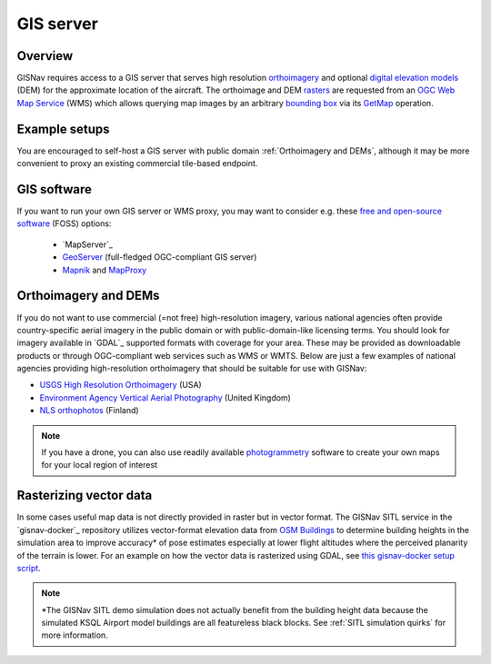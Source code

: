 GIS server
______________________________________________________
Overview
^^^^^^^^^^^^^^^^^^^^^^^^^^^^^^^^^^^^^^^^^^^^^^^^^^^^^^
GISNav requires access to a GIS server that serves high resolution `orthoimagery`_ and optional
`digital elevation models`_ (DEM) for the approximate location of the aircraft. The orthoimage and DEM `rasters`_ are
requested from an `OGC Web Map Service`_ (WMS) which allows querying map images by an arbitrary `bounding box`_ via
its `GetMap`_ operation.

.. _orthoimagery: https://en.wikipedia.org/wiki/Orthophoto
.. _digital elevation models: https://en.wikipedia.org/wiki/Digital_elevation_model
.. _rasters: https://carto.com/blog/raster-vs-vector-whats-the-difference-which-is-best
.. _OGC Web Map Service: https://www.ogc.org/standards/wms
.. _bounding box: https://wiki.openstreetmap.org/wiki/Bounding_Box
.. _GetMap: https://opengeospatial.github.io/e-learning/wms/text/operations.html#getmap

.. seealso::
    The DEM is optionally used to input terrain z-coordinates (depth, or altitude) to the `PnP`_ problem solved by
    the current pose estimation algorithm. If a DEM is not available GISNav simply assumes a planar terrain which
    may be less accurate. See :ref:`Pose Estimators` for more information on how GISNav estimates aircraft pose from
    the map rasters.

    .. _PnP: https://docs.opencv.org/4.x/d5/d1f/calib3d_solvePnP.html

Example setups
^^^^^^^^^^^^^^^^^^^^^^^^^^^^^^^^^^^^^^^^^^^^^^^^^^^^^^
You are encouraged to self-host a GIS server with public domain :ref:`Orthoimagery and DEMs`, although it may be more
convenient to proxy an existing commercial tile-based endpoint.

.. tab-set::

    .. tab-item:: Self-hosted GIS
        :selected:

        The primary benefit of a self-hosted WMS service is that you can embed it onboard the drone and not rely on an
        internet connection. Here we provide an example on how to host your own maps using `MapServer`_. If you are
        fine with using maps for the SITL simulation demo area only, then you can simply use the Docker images from the
        `gisnav-docker`_ repository. Otherwise see the instructions below.

        .. _MapServer: https://mapserver.org/
        .. _gisnav-docker: https://github.com/hmakelin/gisnav-docker

        .. seealso::
            See :ref:`GIS software` for `free and open-source software`_ (FOSS) MapServer alternatives

        .. _free and open-source software: https://en.wikipedia.org/wiki/Free_and_open-source_software

        To follow these instructions you will need:

        * An AWS account and AWS CLI, **or alternatively**, an `EarthExplorer`_ account
        * `GDAL`_ installed

        .. _EarthExplorer: https://earthexplorer.usgs.gov
        .. _GDAL: https://gdal.org

        In this example we will download `NAIP`_ imagery and host it using the `MapServer docker image`_ from Docker
        Hub. You can download the GeoTIFF imagery from EarthExplorer, or from the Esri-maintained `AWS S3 bucket`_ if
        you already have AWS CLI set up:

        .. _NAIP: https://www.usgs.gov/centers/eros/science/usgs-eros-archive-aerial-photography-national-agriculture-imagery-program-naip
        .. _MapServer docker image: https://hub.docker.com/r/camptocamp/mapserver
        .. _AWS S3 bucket: https://registry.opendata.aws/naip/

        .. warning::
            This is a **Requester Pays** bucket and the files can be very large so download only what you need.

        .. code-block:: bash
            :caption: Example: Downloading a NAIP imagery product from the AWS S3 bucket

            cd ~/gisnav-docker
            mkdir -p mapfiles/
            aws s3 cp \
              --request-payer requester \
              s3://naip-source/ca/2020/60cm/rgbir_cog/37122/m_3712230_se_10_060_20200524.tif \
              mapfiles/

        .. note::
            * The NAIP imagery is in the public domain. However, you must create an EROS account to download
              the rasters from EarthExplorer, or use secondary sources such as the AWS S3 bucket mentioned above. The
              data is not redistributed in the `gisnav-docker`_ repository to keep its size manageable.
            * You do not need an account to browse for product IDs with EarthExplorer. An account is only needed if you
              want to download products.

        Once you have the imagery, use GDAL to make a ``naip.vrt`` VRT file out of your downloaded GeoTIFFs:

        .. code-block:: bash
            :caption: Use GDAL to create a VRT from TIFF files

            cd mapfiles/
            gdalbuildvrt naip.vrt *.tif

        Once you have your .tif and .vrt files, you can run host them through a MapServer container:

        .. code-block:: bash
            :caption: Serve the map layer using the MapServer Docker image

            cd ~/gisnav-docker
            export CONTAINER_NAME=gisnav-mapserver
            export MAPSERVER_PATH=/etc/mapserver
            docker run \
              --name $CONTAINER_NAME \
              -p 80:80 \
              -v $PWD/mapfiles/:$MAPSERVER_PATH/:ro \
              camptocamp/mapserver

        Test your MapServer WMS service by opening the capabilities XML in your browser:

        .. code-block:: bash
            :caption: Launch a WMS GetCapabilities request in Firefox

            firefox "http://localhost:80/?map=/etc/mapserver/wms.map&service=WMS&request=GetCapabilities"

    .. tab-item:: WMS proxy

        If you already have a third party high-resolution aerial or satellite imagery endpoint available, you only need
        to proxy it through a WMS service. You can follow the `gisnav-docker README.md`_ to set up a WMS MapProxy using
        the provided Docker image.

        .. _gisnav-docker README.md: https://github.com/hmakelin/gisnav-docker

        .. note::
            Commercial web-based map services are often `tile-based`_ (as opposed to WMS) because it is more
            efficient to serve pre-rendered tiles than to render unique rasters for each individual requested bounding
            box. You will need a WMS proxy if you decide to go with a tile-based endpoint.

        .. _tile-based: https://wiki.openstreetmap.org/wiki/Slippy_map_tilenames

        .. warning::
            Many commercial services explicitly prohibit the caching of map tiles in their Terms of Use (ToU),
            especially if their business model is based on billing API requests. This is mainly to prevent
            disintermediation in case their tiles are redistributed to a large number of end users.

            While caching tiles onboard your own drone is likely not the kind of misuse targeted by such clauses, you
            should still make sure you understand the ToU of the service you are using and that it fits your planned
            use case.

GIS software
^^^^^^^^^^^^^^^^^^^^^^^^^^^^^^^^^^^^^^^^^^^^^^^^^^^^^^
If you want to run your own GIS server or WMS proxy, you may want to consider e.g. these
`free and open-source software`_ (FOSS) options:

    * `MapServer`_

    * `GeoServer`_ (full-fledged OGC-compliant GIS server)

    * `Mapnik`_ and `MapProxy`_

.. _free and open-source software: https://en.wikipedia.org/wiki/Free_and_open-source_software
.. _GeoServer: https://geoserver.org
.. _Mapnik: https://mapnik.org
.. _MapProxy: https://mapproxy.org

Orthoimagery and DEMs
^^^^^^^^^^^^^^^^^^^^^^^^^^^^^^^^^^^^^^^^^^^^^^^^^^^^^^
If you do not want to use commercial (=not free) high-resolution imagery, various national agencies often provide
country-specific aerial imagery in the public domain or with public-domain-like licensing terms. You should look for
imagery available in `GDAL`_ supported formats with coverage for your area. These may be provided as
downloadable products or through OGC-compliant web services such as WMS or WMTS. Below are just a few examples of
national agencies providing high-resolution orthoimagery that should be suitable for use with GISNav:

* `USGS High Resolution Orthoimagery`_ (USA)
* `Environment Agency Vertical Aerial Photography`_ (United Kingdom)
* `NLS orthophotos`_ (Finland)

.. _USGS High Resolution Orthoimagery: https://www.usgs.gov/centers/eros/science/usgs-eros-archive-aerial-photography-high-resolution-orthoimagery-hro
.. _Environment Agency Vertical Aerial Photography: https://www.data.gov.uk/dataset/4921f8a1-d47e-458b-873b-2a489b1c8165/vertical-aerial-photography
.. _NLS orthophotos: https://www.maanmittauslaitos.fi/en/maps-and-spatial-data/expert-users/product-descriptions/orthophotos

.. note::
    If you have a drone, you can also use readily available `photogrammetry`_ software to create your own maps for your
    local region of interest

.. _photogrammetry: https://en.wikipedia.org/wiki/Photogrammetry

Rasterizing vector data
^^^^^^^^^^^^^^^^^^^^^^^^^^^^^^^^^^^^^^^^^^^^^^^^^^^^^^
In some cases useful map data is not directly provided in raster but in vector format. The GISNav SITL service in
the `gisnav-docker`_ repository utilizes vector-format elevation data from `OSM Buildings`_ to determine building
heights in the simulation area to improve accuracy* of pose estimates especially at lower flight altitudes where the
perceived planarity of the terrain is lower. For an example on how the vector data is rasterized using GDAL,
see `this gisnav-docker setup script`_.

.. note::
    \*The GISNav SITL demo simulation does not actually benefit from the building height data because the simulated
    KSQL Airport model buildings are all featureless black blocks. See :ref:`SITL simulation quirks` for more
    information.

.. _OSM Buildings: https://osmbuildings.org/
.. _this gisnav-docker setup script: https://github.com/hmakelin/gisnav-docker/blob/master/scripts/setup_mapserver.sh
